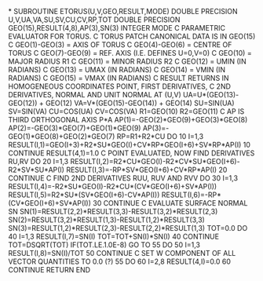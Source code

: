 *
      SUBROUTINE ETORUS(U,V,GEO,RESULT,MODE)
      DOUBLE PRECISION U,V,UA,VA,SU,SV,CU,CV,RP,TOT
      DOUBLE PRECISION GEO(15),RESULT(4,8),AP(3),SN(3)
      INTEGER MODE
C PARAMETRIC EVALUATOR FOR TORUS.
C TORUS PATCH CANONICAL DATA IS IN GEO(15)
C  GEO(1)-GEO(3) = AXIS OF TORUS
C  GEO(4)-GEO(6) = CENTRE OF TORUS
C  GEO(7)-GEO(9) = REF. AXIS (I.E. DEFINES U=0,V=0)
C  GEO(10)       = MAJOR RADIUS R1
C  GEO(11)       = MINOR RADIUS R2
C  GEO(12)       = UMIN (IN RADIANS)
C  GEO(13)       = UMAX (IN RADIANS)
C  GEO(14)       = VMIN (IN RADIANS)
C  GEO(15)       = VMAX (IN RADIANS)
C RESULT RETURNS IN HOMOGENEOUS COORDINATES POINT, FIRST DERIVATIVES,
C 2ND DERIVATIVES, NORMAL AND UNIT NORMAL AT (U,V)
      UA=U*(GEO(13)-GEO(12)) + GEO(12)
      VA=V*(GEO(15)-GEO(14)) + GEO(14)
      SU=SIN(UA)
      SV=SIN(VA)
      CU=COS(UA)
      CV=COS(VA)
      R1=GEO(10)
      R2=GEO(11)
C AP IS THIRD ORTHOGONAL AXIS P*A
      AP(1)=-GEO(2)*GEO(9)+GEO(3)*GEO(8)
      AP(2)=-GEO(3)*GEO(7)+GEO(1)*GEO(9)
      AP(3)=-GEO(1)*GEO(8)+GEO(2)*GEO(7)
      RP=R1+R2*CU
      DO 10 I=1,3
       RESULT(I,1)=GEO(I+3)+R2*SU*GEO(I)+CV*RP*GEO(I+6)+SV*RP*AP(I)
  10  CONTINUE
      RESULT(4,1)=1.0
C POINT EVALUATED, NOW FIND DERIVATIVES RU,RV
      DO 20 I=1,3
       RESULT(I,2)=R2*CU*GEO(I)-R2*CV*SU*GEO(I+6)-R2*SV*SU*AP(I)
       RESULT(I,3)=-RP*SV*GEO(I+6)+CV*RP*AP(I)
  20  CONTINUE
C FIND 2ND DERIVATIVES RUU, RUV AND RVV
      DO 30 I=1,3
       RESULT(I,4)=-R2*SU*GEO(I)-R2*CU*(CV*GEO(I+6)+SV*AP(I))
       RESULT(I,5)=R2*SU*(SV*GEO(I+6)-CV*AP(I))
       RESULT(I,6)=-RP*(CV*GEO(I+6)+SV*AP(I))
  30  CONTINUE
C EVALUATE SURFACE NORMAL SN
      SN(1)=RESULT(2,2)*RESULT(3,3)-RESULT(3,2)*RESULT(2,3)
      SN(2)=RESULT(3,2)*RESULT(1,3)-RESULT(1,2)*RESULT(3,3)
      SN(3)=RESULT(1,2)*RESULT(2,3)-RESULT(2,2)*RESULT(1,3)
      TOT=0.0
      DO 40 I=1,3
       RESULT(I,7)=SN(I)
       TOT=TOT+SN(I)*SN(I)
  40  CONTINUE
      TOT=DSQRT(TOT)
      IF(TOT.LE.1.0E-8) GO TO 55
      DO 50 I=1,3
       RESULT(I,8)=SN(I)/TOT
  50  CONTINUE
C SET W COMPONENT OF ALL VECTOR QUANTITIES TO 0.0 (?)
  55  DO 60 I=2,8
       RESULT(4,I)=0.0
  60  CONTINUE
      RETURN
      END
